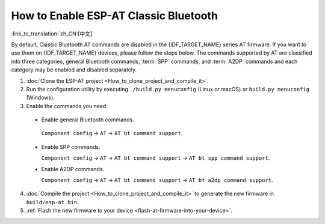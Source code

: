 How to Enable ESP-AT Classic Bluetooth
=========================================

:link_to_translation:`zh_CN:[中文]`

By default, Classic Bluetooth AT commands are disabled in the {IDF_TARGET_NAME} series AT firmware. If you want to use them on {IDF_TARGET_NAME} devices, please follow the steps below. The commands supported by AT are classified into three categories, general Bluetooth commands, :term:`SPP` commands, and :term:`A2DP` commands and each category may be enabled and disabled separately.

1. :doc:`Clone the ESP-AT project <How_to_clone_project_and_compile_it>`.
2. Run the configuration utility by executing ``./build.py menuconfig`` (Linux or macOS) or ``build.py menuconfig`` (Windows).
3. Enable the commands you need.

  - Enable general Bluetooth commands.

   ``Component config`` -> ``AT`` -> ``AT bt command support``.

  - Enable SPP commands.

    ``Component config`` -> ``AT`` -> ``AT bt command support`` -> ``AT bt spp command support``.

  - Enable A2DP commands.

    ``Component config`` -> ``AT`` -> ``AT bt command support`` -> ``AT bt a2dp command support``.

4. :doc:`Compile the project <How_to_clone_project_and_compile_it>` to generate the new firmware in ``build/esp-at.bin``.
5. :ref:`Flash the new firmware to your device <flash-at-firmware-into-your-device>`.
